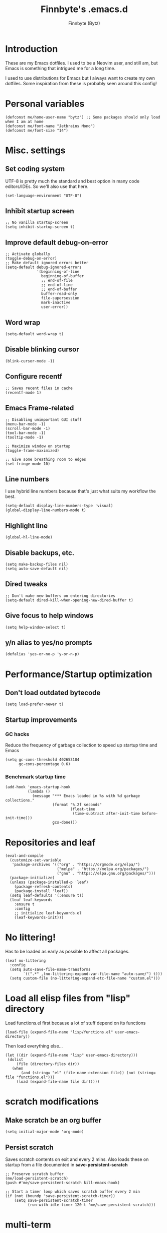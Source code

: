 #+TITLE: Finnbyte's .emacs.d
#+AUTHOR: Finnbyte (Bytz)

* Introduction
These are my Emacs dotfiles. I used to be a Neovim user, and still am, but Emacs is something that intrigued me for a long time.

I used to use distributions for Emacs but I always want to create my own dotfiles.
Some inspiration from these is probably seen around this config!

* Personal variables
#+begin_src elisp
(defconst me/home-user-name "bytz") ;; Some packages should only load when I am at home
(defconst me/font-name "Jetbrains Mono")
(defconst me/font-size "14")
#+end_src

* Misc. settings
** Set coding system
UTF-8 is pretty much the standard and best option in many code editors/IDEs.
So we'll also use that here.
#+begin_src elisp
(set-language-environment "UTF-8")
#+end_src

** Inhibit startup screen
#+begin_src elisp
;; No vanilla startup-screen
(setq inhibit-startup-screen t)
#+end_src

** Improve default debug-on-error
#+begin_src elisp
;; Activate globally
(toggle-debug-on-error)
;; Make default ignored errors better
(setq-default debug-ignored-errors
              '(beginning-of-line
                beginning-of-buffer
                ;; end-of-file
                ;; end-of-line
                ;; end-of-buffer
                buffer-read-only
                file-supersession
                mark-inactive
                user-error))
#+end_src
** Word wrap
#+begin_src elisp
(setq-default word-wrap t)
#+end_src

** Disable blinking cursor
#+begin_src elisp
(blink-cursor-mode -1)
#+end_src

** Configure recentf
#+begin_src elisp
;; Saves recent files in cache
(recentf-mode 1)
#+end_src

** Emacs Frame-related
#+begin_src elisp
;; Disabling unimportant GUI stuff
(menu-bar-mode -1)
(scroll-bar-mode -1)
(tool-bar-mode -1)
(tooltip-mode -1)

;; Maximize window on startup
(toggle-frame-maximized)

;; Give some breathing room to edges
(set-fringe-mode 10)
#+end_src

** Line numbers
I use hybrid line numbers because that's just what suits my workflow the best.
#+begin_src elisp
(setq-default display-line-numbers-type 'visual)
(global-display-line-numbers-mode t)
#+end_src

** Highlight line
#+begin_src elisp
(global-hl-line-mode)
#+end_src

** Disable backups, etc.
#+begin_src elisp
(setq make-backup-files nil)
(setq auto-save-default nil)
#+end_src

** Dired tweaks
#+begin_src elisp
;; Don't make new buffers on entering directories
(setq-default dired-kill-when-opening-new-dired-buffer t)
#+end_src

** Give focus to help windows
#+begin_src elisp
(setq help-window-select t)
#+end_src

** y/n alias to yes/no prompts
#+begin_src elisp
(defalias 'yes-or-no-p 'y-or-n-p)
#+end_src

* Performance/Startup optimization
** Don't load outdated bytecode
#+begin_src elisp
(setq load-prefer-newer t)
#+end_src

** Startup improvements
*** GC hacks
Reduce the frequency of garbage collection to speed up startup time and Emacs
#+begin_src elisp
(setq gc-cons-threshold 402653184
      gc-cons-percentage 0.6)
#+end_src

*** Benchmark startup time
#+begin_src elisp
(add-hook 'emacs-startup-hook
          (lambda ()
            (message "*** Emacs loaded in %s with %d garbage collections."
                     (format "%.2f seconds"
                             (float-time
                              (time-subtract after-init-time before-init-time)))
                     gcs-done)))
#+end_src

* Repositories and leaf
#+begin_src elisp
(eval-and-compile
  (customize-set-variable
   'package-archives '(("org" . "https://orgmode.org/elpa/")
                       ("melpa" . "https://melpa.org/packages/")
                       ("gnu" . "https://elpa.gnu.org/packages/")))
  (package-initialize)
  (unless (package-installed-p 'leaf)
    (package-refresh-contents)
    (package-install 'leaf))
  (setq leaf-defaults '(:ensure t))
  (leaf leaf-keywords
    :ensure t
    :config
    ;; initialize leaf-keywords.el
    (leaf-keywords-init)))
#+end_src

* No littering!
Has to be loaded as early as possible to affect all packages.
#+begin_src elisp
(leaf no-littering
  :config
  (setq auto-save-file-name-transforms
	    `((".*" ,(no-littering-expand-var-file-name "auto-save/") t)))
  (setq custom-file (no-littering-expand-etc-file-name "custom.el")))
#+end_src

* Load all elisp files from "lisp" directory
Load functions.el first because a lot of stuff depend on its functions
#+begin_src elisp
(load-file (expand-file-name "lisp/functions.el" user-emacs-directory))
#+end_src

Then load everything else...
#+begin_src elisp
(let ((dir (expand-file-name "lisp" user-emacs-directory)))
 (dolist
     (file (directory-files dir))
   (when
       (and (string= "el" (file-name-extension file)) (not (string= file "functions.el")))
     (load (expand-file-name file dir)))))
#+end_src

* *scratch* modifications
** Make scratch be an org buffer
#+begin_src elisp
(setq initial-major-mode 'org-mode)
#+end_src

** Persist scratch
Saves scratch contents on exit and every 2 mins.
Also loads these on startup from a file documented in **save-persistent-scratch**
#+begin_src elisp
;; Preserve scratch buffer
(me/load-persistent-scratch)
(push #'me/save-persistent-scratch kill-emacs-hook)

;; Start a timer loop which saves scratch buffer every 2 min
(if (not (boundp 'save-persistent-scratch-timer))
    (setq save-persistent-scratch-timer
          (run-with-idle-timer 120 t 'me/save-persistent-scratch)))
#+end_src

* multi-term
#+begin_src elisp
(setq multi-term-program (me/get-shell)) ;; Set shell
#+end_src

* Fonts
Sometimes I am not at home and I don't have my fonts installed.
We need some checks for those situations!
** Windows
Font size is value of ~me/font-size~

Uses ~me/font-name~ if that is found.
Fallbacks to Consolas.
#+begin_src elisp
(when (eq 'windows-nt system-type)
(if (find-font (font-spec :name me/font-name))
    (set-frame-font (format "%s %s" me/font-name me/font-size) nil t)
  (set-frame-font (format "consolas %s" me/font-size) nil t)))
#+end_src

** Linux
Font size is value of ~me/font-size~

Uses ~me/font-name~ if that is found.
Fallbacks to Dejavu Sans Mono.
#+begin_src elisp
(when (eq 'gnu/linux system-type)
(if (find-font (font-spec :name me/font-name))
    (set-frame-font (format "%s %s" me/font-name me/font-size) nil t)
  (set-frame-font (format "DejaVu Sans Mono %s" me/font-size) nil t)))
#+end_src

* Indentation
#+begin_src elisp
;; indentation
(setq-default indent-tabs-mode nil
              tab-width 4)
(leaf dtrt-indent
  :config (dtrt-indent-global-mode 1))
#+end_src

* Keybindings
** Meow
Meow is a fantastic modal mode inside Emacs.
Evil is another extremely popular alternative, and I've used it quite extensively.

The problem with it is that it emulates Vim almost *too* good (keybinds clashing etc.). I want my Emacs to be Emacs.
#+begin_src elisp
(leaf meow
  :ensure t
  :require (meow)
  :custom
  ((meow-cheatsheet-layout . 'meow-cheatsheet-layout-qwerty))
  :defun (meow-motion-overwrite-define-key meow-leader-define-key meow-normal-define-key)
  :config
  (defun me/meow-undo-redo ()
    (interactive)
    (when (> (string-to-number emacs-version) 28.0) (undo-redo 1)))
  (defun meow-setup ()
    (meow-motion-overwrite-define-key
     '("j" . meow-next)
     '("k" . meow-prev)
     '("<escape>" . ignore))
    (meow-leader-define-key
     ;; SPC j/k will run the original command in MOTION state.
     '("j" . "H-j")
     '("k" . "H-k")
     ;; Use SPC (0-9) for digit arguments.
     '("1" . meow-digit-argument)
     '("2" . meow-digit-argument)
     '("3" . meow-digit-argument)
     '("4" . meow-digit-argument)
     '("5" . meow-digit-argument)
     '("6" . meow-digit-argument)
     '("7" . meow-digit-argument)
     '("8" . meow-digit-argument)
     '("9" . meow-digit-argument)
     '("0" . meow-digit-argument)
     '("/" . meow-keypad-describe-key)
     '("?" . meow-cheatsheet)
     '("." . ido-find-file)
     '("<SPC>" . counsel-ibuffer))
    (meow-normal-define-key
     '("M-k" . move-text-up)
     '("M-j" . move-text-down)
     '("0" . meow-expand-0)
     '("9" . meow-expand-9)
     '("8" . meow-expand-8)
     '("7" . meow-expand-7)
     '("6" . meow-expand-6)
     '("5" . meow-expand-5)
     '("4" . meow-expand-4)
     '("3" . meow-expand-3)
     '("2" . meow-expand-2)
     '("1" . meow-expand-1)
     '("-" . negative-argument)
     '(";" . meow-reverse)
     '("," . meow-inner-of-thing)
     '("." . meow-bounds-of-thing)
     '("[" . meow-beginning-of-thing)
     '("]" . meow-end-of-thing)
     '("a" . meow-append)
     '("A" . meow-open-below)
     '("b" . meow-back-word)
     '("B" . meow-back-symbol)
     '("c" . meow-change)
     '("d" . meow-delete)
     '("D" . meow-backward-delete)
     '("e" . meow-next-word)
     '("E" . meow-next-symbol)
     '("f" . meow-find)
     '("g" . meow-cancel-selection)
     '("G" . meow-grab)
     '("h" . meow-left)
     '("H" . meow-left-expand)
     '("i" . meow-insert)
     '("I" . meow-open-above)
     '("j" . meow-next)
     '("J" . meow-next-expand)
     '("k" . meow-prev)
     '("K" . meow-prev-expand)
     '("l" . meow-right)
     '("L" . meow-right-expand)
     '("m" . meow-join)
     '("n" . meow-search)
     '("o" . meow-block)
     '("O" . meow-to-block)
     '("p" . meow-yank)
     '("q" . meow-quit)
     '("Q" . meow-goto-line)
     '("r" . meow-replace)
     '("R" . meow-swap-grab)
     '("s" . meow-kill)
     '("t" . meow-till)
     '("u" . meow-undo)
     '("U" . me/meow-undo-redo)
     '("v" . meow-visit)
     '("w" . meow-mark-word)
     '("W" . meow-mark-symbol)
     '("x" . meow-line)
     '("X" . meow-goto-line)
     '("y" . meow-save)
     '("Y" . meow-sync-grab)
     '("z" . meow-pop-selection)
     '("'" . repeat)
     '("<escape>" . ignore)))
  (meow-setup)
  (meow-global-mode 1))
#+end_src

** Misc. global
#+begin_src elisp
(global-set-key (kbd "<escape>") 'keyboard-escape-quit)
(global-unset-key (kbd "C-l")) ;; Used for LSP
(global-unset-key (kbd "C-z")) ;; Extremely annoying to accidentally press this instead of C-x
(global-unset-key (kbd "C-r")) ;; Obsolete as C-s uses swiper
#+end_src

* undo-tree
#+begin_src elisp
(leaf undo-tree
  :custom ((undo-tree-auto-save-history . nil))
  :config (global-undo-tree-mode))
#+end_src

* Org-mode
#+begin_src elisp
(leaf org
  :ensure nil
  :custom
  ((org-startup-indented . t)
  (org-startup-folded . t)
  ;; Disable pesky confirm on elisp evaluation
  (org-confirm-babel-evaluate . nil)
  ;; Source block indentation is wack by default
  ;; (org-src-preserve-indentation nil)
  ;; (org-src-tab-acts-natively t)
  ;; (org-src-strip-leading-and-trailing-blank-lines t)
  (org-edit-src-content-indentation . 0))
  :config
  ;; org-babel languages
  (org-babel-do-load-languages 'org-babel-load-languages '((python . t)
                                                           (C . t)
                                                           (shell . t))))
#+end_src

Org-tempo allows us to expand "<[CHAR]" for different block tags
#+begin_src elisp
(leaf org-tempo
  :ensure nil
  :after org)
#+end_src

* Themes
#+begin_src elisp
(leaf doom-themes
  :custom
  ((doom-themes-enable-bold . t)
  (doom-themes-enable-italics . t)))

(load-theme 'doom-gruvbox t) ;; Actually load a theme
#+end_src

* Small utility packages
** Try
#+begin_src elisp
(leaf try :commands try)
#+end_src

** Savehist
#+begin_src elisp
(leaf savehist
  :ensure nil
  :custom
  ((savehist-additional-variables . '(compile-command)))
  :config
  (savehist-mode 1))
#+end_src

** ace-jump-mode
#+begin_src elisp
(leaf ace-jump-mode
  :bind ("C-c SPC" . ace-jump-mode))
#+end_src

** rainbow-parenthesis
#+begin_src elisp
(leaf rainbow-delimiters
  :hook (prog-mode . rainbow-delimiters-mode))
#+end_src
  
** Windmove
#+begin_src elisp
(leaf windmove
  :ensure nil
  :config (windmove-default-keybindings))
#+end_src

** electric
#+begin_src elisp
(leaf electric
  :ensure nil
  :config
  (electric-pair-mode 1))
#+end_src
  
** wrap-region
#+begin_src elisp
(leaf wrap-region
  :config (wrap-region-mode))
#+end_src

* Modeline
#+begin_src elisp
(leaf mood-line
  :config
  (mood-line-mode 1))
#+end_src

* LSP mode
#+begin_src elisp
(defun setup/lsp-mode-with-corfu ()
  (setf (alist-get 'styles (alist-get 'lsp-capf completion-category-defaults))
          '(flex)))

(leaf lsp-mode
  :commands (lsp lsp-deferred)
  :custom
  ((lsp-completion-provider . :none)
  (lsp-warn-no-matched-clients . nil)
  (lsp-keymap-prefix . "C-l")
  (lsp-headerline-breadcrumb-enable . nil))
  :hook
  (prog-mode . lsp-mode)
  (lsp-completion-mode . setup/lsp-mode-with-corfu)
  (lsp-mode . lsp-enable-which-key-integration))
#+end_src

* Snippets
#+begin_src elisp
(defun setup/yasnippet ()
  (yas-reload-all)
  (yas-minor-mode))

(leaf yasnippet
  :after yasnippet-snippets
  :hook (prog-mode . setup/yasnippet))

(leaf yasnippet-snippets)
#+end_src

* Projectile
#+begin_src elisp
(leaf projectile
  :custom
  ((projectile-completion-system . 'ivy))
  :init (projectile-mode)
  :bind (:projectile-mode-map ("C-c p" . projectile-command-map)))
#+end_src

Adds some extra functionality, including grepping files, which is really important for me.
#+begin_src elisp
(leaf counsel-projectile
  :after projectile
  :config (counsel-projectile-mode))
#+end_src

* Ivy && Counsel && Swiper
Set up flx for much better sorting inside ivy
#+begin_src elisp
(leaf flx)
#+end_src

Install and configure ivy/counsel
#+begin_src elisp
(leaf ivy
  :custom
  ;; When line empty and backspace is pressed, don't leave minibuffer
  ((ivy-on-del-error-function . 'ignore)
  (enable-recursive-minibuffers . t))
  :bind (("C-s" . swiper))
  :config
  ;; This didn't work on :custom for some reason
  (setq ivy-re-builders-alist
        '((swiper . ivy--regex-fuzzy)
          (t      . ivy--regex-fuzzy)))
  (ivy-mode))

(leaf counsel)
#+end_src

* Helpful
#+begin_src elisp
(leaf helpful
  :bind (("C-h f" . helpful-callable)
         ("C-h v" . helpful-variable)
         ("C-h k" . helpful-key)
         ("C-h x" . helpful-command)))
#+end_src

* Company #Disabled
Currently disabled in favour of corfu.

(defun setup/company-with-goods ()
  (company-mode 1))

(leaf company
  :custom
  (company-minimum-prefix-length 1)
  (company-idle-delay 0.0)
  (company-tooltip-align-annotations t)
  ;; Company integration with yasnippet
  :hook (prog-mode . setup/company-with-goods))

* Corfu
#+begin_src elisp
(defun setup/corfu-with-no-auto ()
  (setq-local corfu-auto nil)
  (corfu-mode))

(defun setup/corfu-extensions ()
  (interactive)
  (corfu-popupinfo-mode)
  (corfu-echo-mode))

(defun me/corfu-quit-and-go-normal-mode ()
  (interactive)
  (corfu-quit)
  (meow-insert-exit))

(leaf corfu
  :custom
  ((corfu-auto . t) ;; Enable auto completion
  (corfu-cycle . t) ;; Cycle results
  (corfu-count . 10) ;; 10 candidates shown
  (corfu-quit-no-match . t)
  (corfu-echo-documentation . 0.05)
  (corfu-popupinfo-delay . nil)
  (corfu-quit-at-boundary . t) ;; Never quit when reaching boundary
  (corfu-preselect . 'prompt)
  (corfu-auto-delay . 0)
  (corfu-auto-prefix . 0)
  (completion-styles . '(basic)))
  :bind
  ;; Another key binding can be used, such as S-SPC.
  (:corfu-map
        ("C-n" . corfu-next)
        ("C-p" . corfu-previous)
        ("<return>" . corfu-insert)
        ("M-d" . corfu-show-documentation)
        ("M-l" . corfu-show-location)
        ("<escape>" . me/corfu-quit-and-go-normal-mode))
  :init
  (global-corfu-mode)
  :hook
  ;; Enable couple useful extensions
  (corfu-mode . setup/corfu-extensions)
  ;; Disable auto completion on eshell
  (eshell-mode . setup/corfu-with-no-auto))
#+end_src

** Backends
Backends are delivered by Cape
#+begin_src elisp
;; Add extensions
(leaf cape
  ;; Bind dedicated completion commands
  ;; Alternative prefix keys: C-c p, M-p, M-+, ...
  :init
  ;; Add `completion-at-point-functions', used by `completion-at-point'.
  ;; NOTE: The order matters!
  (add-to-list 'completion-at-point-functions #'cape-dabbrev)
  (add-to-list 'completion-at-point-functions #'cape-file)
  (add-to-list 'completion-at-point-functions #'cape-elisp-block)
  ;;(add-to-list 'completion-at-point-functions #'cape-history)
  ;;(add-to-list 'completion-at-point-functions #'cape-keyword)
  ;;(add-to-list 'completion-at-point-functions #'cape-tex)
  ;;(add-to-list 'completion-at-point-functions #'cape-sgml)
  ;;(add-to-list 'completion-at-point-functions #'cape-rfc1345)
  ;;(add-to-list 'completion-at-point-functions #'cape-abbrev)
  ;;(add-to-list 'completion-at-point-functions #'cape-dict)
  ;;(add-to-list 'completion-at-point-functions #'cape-symbol)
  ;;(add-to-list 'completion-at-point-functions #'cape-line)
  )
#+end_src

* Flycheck
#+begin_src elisp
(leaf flycheck
  :hook (prog-mode . global-flycheck-mode))
#+end_src

* which-key
#+begin_src elisp
(leaf which-key
  :custom
  ((which-key-popup-type . 'minibuffer))
  :config
  (which-key-mode))
#+end_src

* Magit
Awesome Git client in Emacs Lisp.
#+begin_src elisp
(leaf magit
  :commands magit-status
  :bind  (("C-x g" . magit-status)
         ("C-x C-g" . magit-status)
         (:magit-mode-map
         ("0" . magit-discard))))
#+end_src

* grip-mode
#+begin_src elisp
(leaf grip-mode
  :init
  ;; Run pip install if grip python package not found
  (lambda()
    (if (not (string-match "grip" (shell-command-to-string "pip list --disable-pip-version-check")))
	    (start-process "grip-install" nil "pip" "install" "grip")))
  :hook (markdown-mode . grip-mode))
#+end_src

* Sly
REPL for Common Lisp. I will try SLIME later on, because frankly I don't know their differences.
#+begin_src elisp
(when (executable-find "sbcl")
(leaf sly
  :commands sly
  :custom
  (sly-complete-symbol-function 'sly-simple-completions)
  :bind (:sly-mode-map ("M-h" . sly-documentation-lookup))))
#+end_src

* Elfeed
#+begin_src elisp
(when (string= me/home-user-name (user-login-name))
(leaf elfeed
  :commands elfeed
  :custom
  ;; Cleaning up $HOME since automatically saves there
  `((elfeed-db-directory . ,(expand-file-name "elfeed" no-littering-var-directory))
  (elfeed-feeds . '("https://www.is.fi/rss/tuoreimmat.xml"
                  "https://reddit.com/r/linux.rss")))))
#+end_src

* Discord Rich Presence
#+begin_src elisp
(when (string= me/home-user-name (user-login-name))
  (leaf elcord
    :custom
    ((elcord-idle-message . "Doing something else than coding... lame."))
    :hook (prog-mode . elcord-mode)))
#+end_src

* Programming languages
** Typescript
#+begin_src elisp
(when (executable-find "ts-node")
(leaf typescript-mode
  :custom
  ((typescript-indent-level . 2))
  :mode "\\.ts\\'"))
#+end_src

** Javascript
#+begin_src elisp
(when (executable-find "ts-node")
(leaf js2-mode
  :mode "\\.js\\'"))
#+end_src

** Go
#+begin_src elisp
(when (executable-find "go")
(leaf go-mode
  :mode "\\.go\\'"))
#+end_src

** Lua
#+begin_src elisp
(when (executable-find "lua")
(leaf lua-mode
  :mode "\\.lua\\'"))
#+end_src
